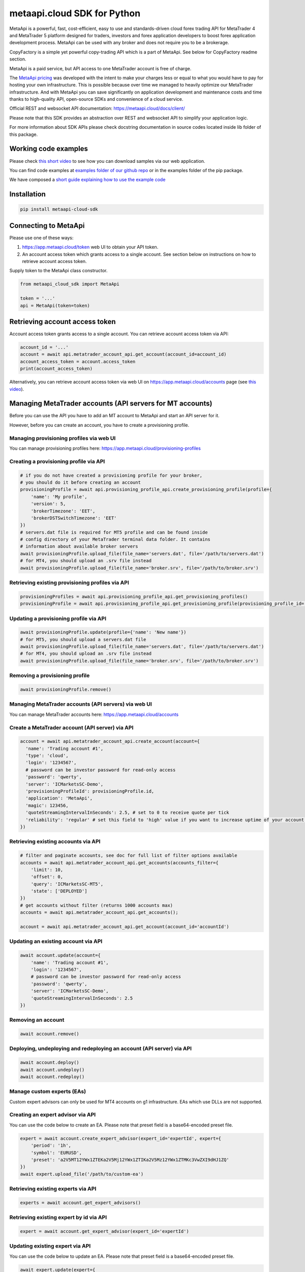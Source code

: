 metaapi.cloud SDK for Python
############################

MetaApi is a powerful, fast, cost-efficient, easy to use and standards-driven cloud forex trading API for MetaTrader 4 and MetaTrader 5 platform designed for traders, investors and forex application developers to boost forex application development process. MetaApi can be used with any broker and does not require you to be a brokerage.

CopyFactory is a simple yet powerful copy-trading API which is a part of MetaApi. See below for CopyFactory readme section.

MetaApi is a paid service, but API access to one MetaTrader account is free of charge.

The `MetaApi pricing <https://metaapi.cloud/#pricing>`_ was developed with the intent to make your charges less or equal to what you would have to pay
for hosting your own infrastructure. This is possible because over time we managed to heavily optimize
our MetaTrader infrastructure. And with MetaApi you can save significantly on application development and
maintenance costs and time thanks to high-quality API, open-source SDKs and convenience of a cloud service.

Official REST and websocket API documentation: https://metaapi.cloud/docs/client/

Please note that this SDK provides an abstraction over REST and websocket API to simplify your application logic.

For more information about SDK APIs please check docstring documentation in source codes located inside lib folder of this package.

Working code examples
=====================
Please check `this short video <https://youtu.be/LIqFOOOLP-g>`_ to see how you can download samples via our web application.

You can find code examples at `examples folder of our github repo <https://github.com/agiliumtrade-ai/metaapi-python-sdk/tree/master/examples>`_ or in the examples folder of the pip package.

We have composed a `short guide explaining how to use the example code <https://metaapi.cloud/docs/client/usingCodeExamples/>`_

Installation
============
.. code-block:: bash

    pip install metaapi-cloud-sdk

Connecting to MetaApi
=====================
Please use one of these ways:

1. https://app.metaapi.cloud/token web UI to obtain your API token.
2. An account access token which grants access to a single account. See section below on instructions on how to retrieve account access token.

Supply token to the MetaApi class constructor.

.. code-block:: python

    from metaapi_cloud_sdk import MetaApi

    token = '...'
    api = MetaApi(token=token)

Retrieving account access token
===============================
Account access token grants access to a single account. You can retrieve account access token via API:

.. code-block:: python

    account_id = '...'
    account = await api.metatrader_account_api.get_account(account_id=account_id)
    account_access_token = account.access_token
    print(account_access_token)

Alternatively, you can retrieve account access token via web UI on https://app.metaapi.cloud/accounts page (see `this video <https://youtu.be/PKYiDns6_xI>`_).

Managing MetaTrader accounts (API servers for MT accounts)
==========================================================
Before you can use the API you have to add an MT account to MetaApi and start an API server for it.

However, before you can create an account, you have to create a provisioning profile.

Managing provisioning profiles via web UI
-----------------------------------------
You can manage provisioning profiles here: https://app.metaapi.cloud/provisioning-profiles

Creating a provisioning profile via API
---------------------------------------
.. code-block:: python

    # if you do not have created a provisioning profile for your broker,
    # you should do it before creating an account
    provisioningProfile = await api.provisioning_profile_api.create_provisioning_profile(profile={
        'name': 'My profile',
        'version': 5,
        'brokerTimezone': 'EET',
        'brokerDSTSwitchTimezone': 'EET'
    })
    # servers.dat file is required for MT5 profile and can be found inside
    # config directory of your MetaTrader terminal data folder. It contains
    # information about available broker servers
    await provisioningProfile.upload_file(file_name='servers.dat', file='/path/to/servers.dat')
    # for MT4, you should upload an .srv file instead
    await provisioningProfile.upload_file(file_name='broker.srv', file='/path/to/broker.srv')

Retrieving existing provisioning profiles via API
-------------------------------------------------
.. code-block:: python

    provisioningProfiles = await api.provisioning_profile_api.get_provisioning_profiles()
    provisioningProfile = await api.provisioning_profile_api.get_provisioning_profile(provisioning_profile_id='profileId')

Updating a provisioning profile via API
---------------------------------------
.. code-block:: python

    await provisioningProfile.update(profile={'name': 'New name'})
    # for MT5, you should upload a servers.dat file
    await provisioningProfile.upload_file(file_name='servers.dat', file='/path/to/servers.dat')
    # for MT4, you should upload an .srv file instead
    await provisioningProfile.upload_file(file_name='broker.srv', file='/path/to/broker.srv')

Removing a provisioning profile
-------------------------------
.. code-block:: python

    await provisioningProfile.remove()

Managing MetaTrader accounts (API servers) via web UI
-----------------------------------------------------
You can manage MetaTrader accounts here: https://app.metaapi.cloud/accounts

Create a MetaTrader account (API server) via API
------------------------------------------------
.. code-block:: python

    account = await api.metatrader_account_api.create_account(account={
      'name': 'Trading account #1',
      'type': 'cloud',
      'login': '1234567',
      # password can be investor password for read-only access
      'password': 'qwerty',
      'server': 'ICMarketsSC-Demo',
      'provisioningProfileId': provisioningProfile.id,
      'application': 'MetaApi',
      'magic': 123456,
      'quoteStreamingIntervalInSeconds': 2.5, # set to 0 to receive quote per tick
      'reliability': 'regular' # set this field to 'high' value if you want to increase uptime of your account (recommended for production environments)
    })

Retrieving existing accounts via API
------------------------------------
.. code-block:: python

    # filter and paginate accounts, see doc for full list of filter options available
    accounts = await api.metatrader_account_api.get_accounts(accounts_filter={
        'limit': 10,
        'offset': 0,
        'query': 'ICMarketsSC-MT5',
        'state': ['DEPLOYED']
    })
    # get accounts without filter (returns 1000 accounts max)
    accounts = await api.metatrader_account_api.get_accounts();

    account = await api.metatrader_account_api.get_account(account_id='accountId')

Updating an existing account via API
------------------------------------
.. code-block:: python

    await account.update(account={
        'name': 'Trading account #1',
        'login': '1234567',
        # password can be investor password for read-only access
        'password': 'qwerty',
        'server': 'ICMarketsSC-Demo',
        'quoteStreamingIntervalInSeconds': 2.5
    })

Removing an account
-------------------
.. code-block:: python

    await account.remove()

Deploying, undeploying and redeploying an account (API server) via API
----------------------------------------------------------------------
.. code-block:: python

    await account.deploy()
    await account.undeploy()
    await account.redeploy()

Manage custom experts (EAs)
---------------------------
Custom expert advisors can only be used for MT4 accounts on g1 infrastructure. EAs which use DLLs are not supported.

Creating an expert advisor via API
----------------------------------
You can use the code below to create an EA. Please note that preset field is a base64-encoded preset file.

.. code-block:: python

    expert = await account.create_expert_advisor(expert_id='expertId', expert={
        'period': '1h',
        'symbol': 'EURUSD',
        'preset': 'a2V5MT12YWx1ZTEKa2V5Mj12YWx1ZTIKa2V5Mz12YWx1ZTMKc3VwZXI9dHJ1ZQ'
    })
    await expert.upload_file('/path/to/custom-ea')

Retrieving existing experts via API
-----------------------------------

.. code-block:: python

    experts = await account.get_expert_advisors()

Retrieving existing expert by id via API
----------------------------------------

.. code-block:: python

    expert = await account.get_expert_advisor(expert_id='expertId')

Updating existing expert via API
--------------------------------
You can use the code below to update an EA. Please note that preset field is a base64-encoded preset file.

.. code-block:: python

    await expert.update(expert={
        'period': '4h',
        'symbol': 'EURUSD',
        'preset': 'a2V5MT12YWx1ZTEKa2V5Mj12YWx1ZTIKa2V5Mz12YWx1ZTMKc3VwZXI9dHJ1ZQ'
    })
    await expert.upload_file('/path/to/custom-ea')

Removing expert via API
-----------------------

.. code-block:: python

    await expert.remove()

Access MetaTrader account via RPC API
=====================================
RPC API let you query the trading terminal state. You should use
RPC API if you develop trading monitoring apps like myfxbook or other
simple trading apps.

Query account information, positions, orders and history via RPC API
--------------------------------------------------------------------
.. code-block:: python

    connection = account.get_rpc_connection()

    await connection.wait_synchronized()

    # retrieve balance and equity
    print(await connection.get_account_information())
    # retrieve open positions
    print(await connection.get_positions())
    # retrieve a position by id
    print(await connection.get_position(position_id='1234567'))
    # retrieve pending orders
    print(await connection.get_orders())
    # retrieve a pending order by id
    print(await connection.get_order(order_id='1234567'))
    # retrieve history orders by ticket
    print(await connection.get_history_orders_by_ticket(ticket='1234567'))
    # retrieve history orders by position id
    print(await connection.get_history_orders_by_position(position_id='1234567'))
    # retrieve history orders by time range
    print(await connection.get_history_orders_by_time_range(start_time=start_time, end_time=end_time))
    # retrieve history deals by ticket
    print(await connection.get_deals_by_ticket(ticket='1234567'))
    # retrieve history deals by position id
    print(await connection.get_deals_by_position(position_id='1234567'))
    # retrieve history deals by time range
    print(await connection.get_deals_by_time_range(start_time=start_time, end_time=end_time))

Query contract specifications and quotes via RPC API
----------------------------------------------------
.. code-block:: python

    connection = account.get_rpc_connection()

    await connection.wait_synchronized()

    # first, subscribe to market data
    await connection.subscribe_to_market_data(symbol='GBPUSD')

    # read symbols available
    print(await connection.get_symbols())
    # read contract specification
    print(await connection.get_symbol_specification(symbol='GBPUSD'))
    # read current price
    print(await connection.get_symbol_price(symbol='GBPUSD'))

    # unsubscribe from market data when no longer needed
    await connection.unsubscribe_from_market_data(symbol='GBPUSD')

Query historical market data via RPC API
----------------------------------------
Currently this API is supported on G1 only.

.. code-block:: python

    from datetime import datetime

    # retrieve 1000 candles before the specified time
    candles = await account.get_historical_candles(symbol='EURUSD', timeframe='1m',
                                                   start_time=datetime.fromisoformat('2021-05-01'), limit=1000)

    # retrieve 1000 ticks after the specified time
    ticks = await account.get_historical_ticks(symbol='EURUSD', start_time=datetime.fromisoformat('2021-05-01'),
                                               offset=5, limit=1000)

    # retrieve 1000 latest ticks
    ticks = await account.get_historical_ticks(symbol='EURUSD', start_time=None, offset=0, limit=1000)

Use real-time streaming API
---------------------------
Real-time streaming API is good for developing trading applications like trade copiers or automated trading strategies.
The API synchronizes the terminal state locally so that you can query local copy of the terminal state really fast.

Synchronizing and reading terminal state
^^^^^^^^^^^^^^^^^^^^^^^^^^^^^^^^^^^^^^^^
.. code-block:: python

    account = await api.metatrader_account_api.get_account(account_id='accountId')
    connection = account.get_streaming_connection()
    await connection.connect()

    # access local copy of terminal state
    terminalState = connection.terminal_state

    # wait until synchronization completed
    await connection.wait_synchronized()

    print(terminalState.connected)
    print(terminalState.connected_to_broker)
    print(terminalState.account_information)
    print(terminalState.positions)
    print(terminalState.orders)
    # symbol specifications
    print(terminalState.specifications)
    print(terminalState.specification(symbol='EURUSD'))
    print(terminalState.price(symbol='EURUSD'))

    # access history storage
    historyStorage = connection.history_storage

    # both orderSynchronizationFinished and dealSynchronizationFinished
    # should be true once history synchronization have finished
    print(historyStorage.order_synchronization_finished)
    print(historyStorage.deal_synchronization_finished)

    print(historyStorage.deals)
    print(historyStorage.history_orders)

Overriding local history storage
^^^^^^^^^^^^^^^^^^^^^^^^^^^^^^^^
By default history is stored in memory only. You can override history storage to save trade history to a persistent storage like MongoDB database.

.. code-block:: python

    from metaapi_cloud_sdk import HistoryStorage

    class MongodbHistoryStorage(HistoryStorage):
        # implement the abstract methods, see MemoryHistoryStorage for sample
        # implementation

    historyStorage = MongodbHistoryStorage()

    # Note: if you will not specify history storage, then in-memory storage
    # will be used (instance of MemoryHistoryStorage)
    connection = account.get_streaming_connection(history_storage=historyStorage)
    await connection.connect()

    # access history storage
    historyStorage = connection.history_storage;

    # invoke other methods provided by your history storage implementation
    print(await historyStorage.yourMethod())

Receiving synchronization events
^^^^^^^^^^^^^^^^^^^^^^^^^^^^^^^^
You can override SynchronizationListener in order to receive synchronization event notifications, such as account/position/order/history updates or symbol quote updates.

.. code-block:: python

    from metaapi_cloud_sdk import SynchronizationListener

    # receive synchronization event notifications
    # first, implement your listener
    class MySynchronizationListener(SynchronizationListener):
        # override abstract methods you want to receive notifications for

    # retrieving a connection
    connection = account.get_streaming_connection(history_storage=historyStorage)

    # now add the listener
    listener = MySynchronizationListener()
    connection.add_synchronization_listener(listener=listener)

    # remove the listener when no longer needed
    connection.remove_synchronization_listener(listener=listener)

    # open the connection after adding listeners
    await connection.connect()

Retrieve contract specifications and quotes via streaming API
-------------------------------------------------------------
.. code-block:: python

    connection = account.get_streaming_connection()
    await connection.connect()

    await connection.wait_synchronized()

    # first, subscribe to market data
    await connection.subscribe_to_market_data(symbol='GBPUSD')

    # read contract specification
    print(terminalState.specification(symbol='EURUSD'))

    # read current price
    print(terminalState.price(symbol='EURUSD'))

    # unsubscribe from market data when no longer needed
    await connection.unsubscribe_from_market_data(symbol='GBPUSD')

Execute trades (both RPC and streaming APIs)
--------------------------------------------
.. code-block:: python

    connection = account.get_rpc_connection()
    # or
    connection = account.get_streaming_connection()
    await connection.connect()

    await connection.wait_synchronized()

    # trade
    print(await connection.create_market_buy_order(symbol='GBPUSD', volume=0.07, stop_loss=0.9, take_profit=2.0,
        options={'comment': 'comment', 'clientId': 'TE_GBPUSD_7hyINWqAl'}))
    print(await connection.create_market_sell_order(symbol='GBPUSD', volume=0.07, stop_loss=2.0, take_profit=0.9,
        options={'comment': 'comment', 'clientId': 'TE_GBPUSD_7hyINWqAl'}))
    print(await connection.create_limit_buy_order(symbol='GBPUSD', volume=0.07, open_price=1.0, stop_loss=0.9,
        take_profit=2.0, options={'comment': 'comment', 'clientId': 'TE_GBPUSD_7hyINWqAl'}))
    print(await connection.create_limit_sell_order(symbol='GBPUSD', volume=0.07, open_price=1.5, stop_loss=2.0,
        take_profit=0.9, options={'comment': 'comment', 'clientId': 'TE_GBPUSD_7hyINWqAl'}))
    print(await connection.create_stop_buy_order(symbol='GBPUSD', volume=0.07, open_price=1.5, stop_loss=2.0,
        take_profit=0.9, options={'comment': 'comment', 'clientId': 'TE_GBPUSD_7hyINWqAl'}))
    print(await connection.create_stop_sell_order(symbol='GBPUSD', volume=0.07, open_price=1.0, stop_loss=2.0,
        take_profit=0.9, options={'comment': 'comment', 'clientId': 'TE_GBPUSD_7hyINWqAl'}))
    print(await connection.create_stop_limit_buy_order(symbol='GBPUSD', volume=0.07, open_price=1.5,
        stop_limit_price=1.4, stop_loss=0.9, take_profit=2.0, options={'comment': 'comment',
        'clientId': 'TE_GBPUSD_7hyINWqAl'}))
    print(await connection.create_stop_limit_sell_order(symbol='GBPUSD', volume=0.07, open_price=1.0,
        stop_limit_price=1.1, stop_loss=2.0, take_profit=0.9, options={'comment': 'comment',
        'clientId': 'TE_GBPUSD_7hyINWqAl'}))
    print(await connection.modify_position(position_id='46870472', stop_loss=2.0, take_profit=0.9))
    print(await connection.close_position_partially(position_id='46870472', volume=0.9))
    print(await connection.close_position(position_id='46870472'))
    print(await connection.close_by(position_id='46870472', opposite_position_id='46870482'))
    print(await connection.close_positions_by_symbol(symbol='EURUSD'))
    print(await connection.modify_order(order_id='46870472', open_price=1.0, stop_loss=2.0, take_profit=0.9))
    print(await connection.cancel_order(order_id='46870472'))

    # if you need to, check the extra result information in stringCode and numericCode properties of the response
    result = await connection.create_market_buy_order(symbol='GBPUSD', volume=0.07, stop_loss=0.9, take_profit=2.0,
        options={'comment': 'comment', 'clientId': 'TE_GBPUSD_7hyINWqAl'}))
    print('Trade successful, result code is ' + result['stringCode'])

    # catch and output exception
    try:
        await connection.create_market_buy_order(symbol='GBPUSD', volume=0.07, stop_loss=0.9, take_profit=2.0,
            options={'comment': 'comment', 'clientId': 'TE_GBPUSD_7hyINWqAl'})
    except Exception as err:
        print(api.format_error(err))

Monitoring account connection health and uptime
===============================================
You can monitor account connection health using MetaApiConnection.health_monitor API.

.. code-block:: python

    monitor = connection.health_monitor
    # retrieve server-side app health status
    print(monitor.server_health_status)
    # retrieve detailed connection health status
    print(monitor.health_status)
    # retrieve account connection update measured over last 7 days
    print(monitor.uptime)

Tracking latencies
==================
You can track latencies using MetaApi.latency_monitor API. Client-side latencies include network communication delays, thus the lowest client-side latencies are achieved if you host your app in AWS Ohio region.

.. code-block:: python

    api = MetaApi('token', {'enableLatencyMonitor': True})
    monitor = api.latency_monitor
    # retrieve trade latency stats
    print(monitor.trade_latencies)
    # retrieve update streaming latency stats
    print(monitor.update_latencies)
    # retrieve quote streaming latency stats
    print(monitor.price_latencies)
    # retrieve request latency stats
    print(monitor.request_latencies)

Managing MetaTrader demo accounts via API
=========================================
Please note that not all MT4/MT5 servers allows you to create demo accounts using the method below.

Create a MetaTrader 4 demo account
----------------------------------
.. code-block:: python

    demo_account = await api.metatrader_demo_account_api.create_mt4_demo_account(profile_id=provisioningProfile.id,
        account={
            'balance': 100000,
            'email': 'example@example.com',
            'leverage': 100,
            'serverName': 'Exness-Trial4'
        })

Create a MetaTrader 5 demo account
----------------------------------
.. code-block:: python

    demo_account = await api.metatrader_demo_account_api.create_mt5_demo_account(profile_id=provisioningProfile.id,
        account={
            'balance': 100000,
            'email': 'example@example.com',
            'leverage': 100,
            'serverName': 'ICMarketsSC-Demo'
        })

Enable Logging logging
===========================================
By default SDK logs messages to console. You can select the SDK to use `logging <https://docs.python.org/3/library/logging.html>`_ logging
library by calling `MetaApi.enable_logging()` static method before creating MetaApi instances.
.. code-block:: python

    from metaapi_cloud_sdk import MetaApi

    MetaApi.enable_logging()

    meta_api = MetaApi(token)

Please note that the SDK does not configure logging automatically. If you decide to use logging, then your application
is still responsible to configuring logging appenders and categories. Please refer to logging documentation for details.

Rate limits & quotas
===========================================
API calls you make are subject to rate limits. See `MT account management API <https://metaapi.cloud/docs/provisioning/rateLimiting/>`_ and `MetaApi API <https://metaapi.cloud/docs/client/rateLimiting/>`_ for details.

MetaApi applies quotas to the number of accounts and provisioning profiles, for more details see the `MT account management API quotas <https://metaapi.cloud/docs/provisioning/userQuota/>`_

CopyFactory copy trading API
===========================================

CopyFactory is a powerful trade copying API which makes developing forex
trade copying applications as easy as writing few lines of code.

You can find CopyFactory Python SDK documentation here: `https://github.com/agiliumtrade-ai/copyfactory-python-sdk <https://github.com/agiliumtrade-ai/copyfactory-python-sdk>`_

MetaStats trading statistics API
===========================================

MetaStats is a powerful trade statistics API which makes it possible to add forex trading metrics into forex
applications.

You can find MetaStats Python SDK documentation here:
`https://github.com/agiliumtrade-ai/metastats-python-sdk <https://github.com/agiliumtrade-ai/metastats-python-sdk>`_
